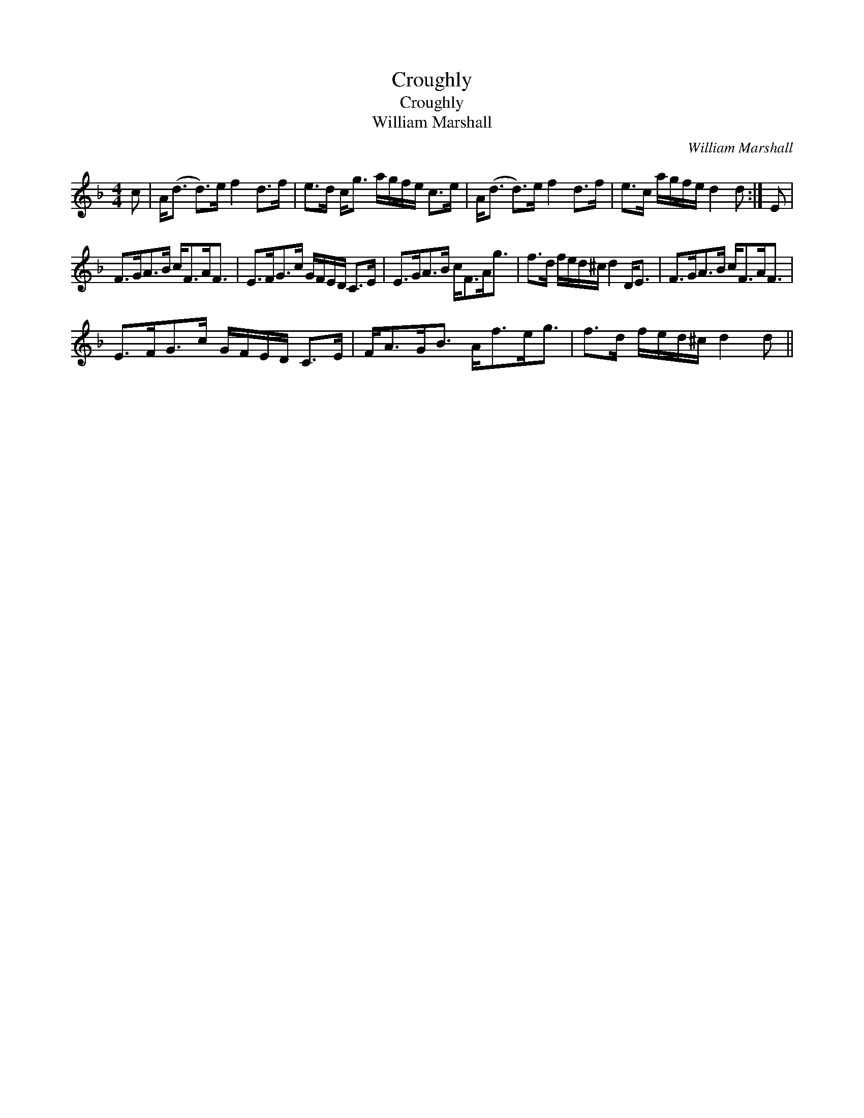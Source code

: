 X:1
T:Croughly
T:Croughly
T:William Marshall
C:William Marshall
L:1/8
M:4/4
K:F
V:1 treble 
V:1
 c | A<(d d>)e f2 d>f | e>d c<g a/g/f/e/ c>e | A<(d d>)e f2 d>f | e>c a/g/f/e/ d2 d :| E | %6
 F>GA>B c<FA<F | E>FG>c G/F/E/D/ C>E | E>GA>B c<FA<g | f>d f/e/d/^c/ d2 D<E | F>GA>B c<FA<F | %11
 E>FG>c G/F/E/D/ C>E | F<AG<B A<fe<g | f>d f/e/d/^c/ d2 d || %14

